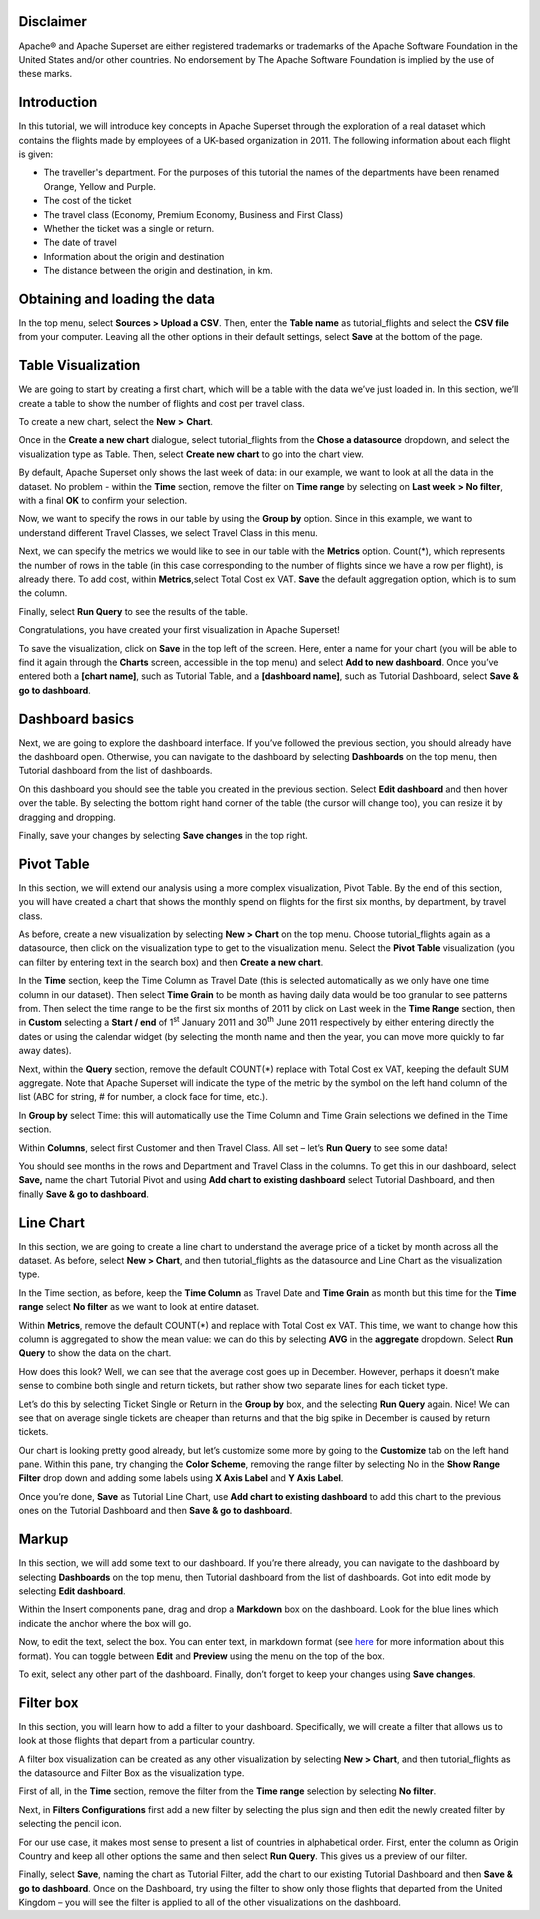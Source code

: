 .. Copyright 2019 Francis Hemingway

   Licensed under the Apache License, Version 2.0 (the "License");
   you may not use this file except in compliance with the License.
   You may obtain a copy of the License at

..  http://www.apache.org/licenses/LICENSE-2.0

.. Unless required by applicable law or agreed to in writing, software
   distributed under the License is distributed on an "AS IS" BASIS,
   WITHOUT WARRANTIES OR CONDITIONS OF ANY KIND, either express or implied.
   See the License for the specific language governing permissions and
   limitations under the License.

Disclaimer
===================

Apache® and Apache Superset are either registered trademarks or trademarks of the Apache Software Foundation in the United States and/or other countries. No endorsement by The Apache Software Foundation is implied by the use of these marks.

Introduction
===================

In this tutorial, we will introduce key concepts in Apache Superset through the exploration of a real dataset which contains the flights made by employees of a UK-based organization in 2011. The following information about each flight is given:

- The traveller's department. For the purposes of this tutorial the names of the departments have been renamed Orange, Yellow and Purple.
- The cost of the ticket
- The travel class (Economy, Premium Economy, Business and First Class)
- Whether the ticket was a single or return.
- The date of travel
- Information about the origin and destination
- The distance between the origin and destination, in km.

Obtaining and loading the data
===================

In the top menu, select **Sources > Upload a CSV**. Then, enter the **Table name** as tutorial_flights and select the **CSV file** from your computer. Leaving all the other options in their default settings, select **Save** at the bottom of the page.


Table Visualization
===================

We are going to start by creating a first chart, which will be a table
with the data we’ve just loaded in. In this section, we’ll create a
table to show the number of flights and cost per travel class.

To create a new chart, select the **New** **>** **Chart**.

Once in the **Create a new chart** dialogue, select tutorial_flights
from the **Chose a datasource** dropdown, and select the visualization
type as Table. Then, select **Create new chart** to go into the chart
view.

By default, Apache Superset only shows the last week of data: in our example,
we want to look at all the data in the dataset. No problem - within the
**Time** section, remove the filter on **Time range** by selecting on
**Last week** **> No filter**, with a final **OK** to confirm your
selection.

Now, we want to specify the rows in our table by using the **Group by**
option. Since in this example, we want to understand different Travel
Classes, we select Travel Class in this menu.

Next, we can specify the metrics we would like to see in our table with
the **Metrics** option. Count(*), which represents the number of rows in
the table (in this case corresponding to the number of flights since we
have a row per flight), is already there. To add cost, within
**Metrics**,select Total Cost ex VAT. **Save** the default aggregation
option, which is to sum the column.

Finally, select **Run Query** to see the results of the table.

Congratulations, you have created your first visualization in Apache Superset!

To save the visualization, click on **Save** in the top left of the
screen. Here, enter a name for your chart (you will be able to find it
again through the **Charts** screen, accessible in the top menu) and
select **Add to new dashboard**. Once you’ve entered both a **[chart
name]**, such as Tutorial Table, and a **[dashboard name]**, such as
Tutorial Dashboard, select **Save & go to dashboard**.

Dashboard basics
================

Next, we are going to explore the dashboard interface. If you’ve
followed the previous section, you should already have the dashboard
open. Otherwise, you can navigate to the dashboard by selecting
**Dashboards** on the top menu, then Tutorial dashboard from the list
of dashboards.

On this dashboard you should see the table you created in the previous
section. Select **Edit dashboard** and then hover over the table. By
selecting the bottom right hand corner of the table (the cursor will
change too), you can resize it by dragging and dropping.

Finally, save your changes by selecting **Save changes** in the top
right.

Pivot Table
===========

In this section, we will extend our analysis using a more complex
visualization, Pivot Table. By the end of this section, you will have
created a chart that shows the monthly spend on flights for the first
six months, by department, by travel class.

As before, create a new visualization by selecting **New > Chart** on
the top menu. Choose tutorial_flights again as a datasource, then click
on the visualization type to get to the visualization menu. Select the
**Pivot Table** visualization (you can filter by entering text in the
search box) and then **Create a new chart**.

In the **Time** section, keep the Time Column as Travel Date (this is
selected automatically as we only have one time column in our dataset).
Then select **Time Grain** to be month as having daily data would be
too granular to see patterns from. Then select the time range to be the
first six months of 2011 by click on Last week in the **Time Range**
section, then in **Custom** selecting a **Start / end** of 1\ :sup:`st`
January 2011 and 30\ :sup:`th` June 2011 respectively by either entering
directly the dates or using the calendar widget (by selecting the month
name and then the year, you can move more quickly to far away dates).

Next, within the **Query** section, remove the default COUNT(*) replace
with Total Cost ex VAT, keeping the default SUM aggregate. Note that
Apache Superset will indicate the type of the metric by the symbol on the left
hand column of the list (ABC for string, # for number, a clock face for
time, etc.).

In **Group by** select Time: this will automatically use the Time
Column and Time Grain selections we defined in the Time section.

Within **Columns**, select first Customer and then Travel Class. All set
– let’s **Run Query** to see some data!

You should see months in the rows and Department and Travel Class in the
columns. To get this in our dashboard, select **Save,** name the chart
Tutorial Pivot and using **Add chart to existing dashboard** select
Tutorial Dashboard, and then finally **Save & go to dashboard**.

Line Chart
==========

In this section, we are going to create a line chart to understand the
average price of a ticket by month across all the dataset. As before,
select **New > Chart**, and then tutorial_flights as the datasource and
Line Chart as the visualization type.

In the Time section, as before, keep the **Time Column** as Travel Date
and **Time Grain** as month but this time for the **Time range** select
**No filter** as we want to look at entire dataset.

Within **Metrics**, remove the default COUNT(*) and replace with Total
Cost ex VAT. This time, we want to change how this column is aggregated
to show the mean value: we can do this by selecting **AVG** in the
**aggregate** dropdown. Select **Run Query** to show the data on the
chart.

How does this look? Well, we can see that the average cost goes up in
December. However, perhaps it doesn’t make sense to combine both single
and return tickets, but rather show two separate lines for each ticket
type.

Let’s do this by selecting Ticket Single or Return in the **Group by**
box, and the selecting **Run Query** again. Nice! We can see that on
average single tickets are cheaper than returns and that the big spike
in December is caused by return tickets.

Our chart is looking pretty good already, but let’s customize some more
by going to the **Customize** tab on the left hand pane. Within this
pane, try changing the **Color Scheme**, removing the range filter by
selecting No in the **Show Range Filter** drop down and adding some
labels using **X Axis Label** and **Y Axis Label**.

Once you’re done, **Save** as Tutorial Line Chart, use **Add chart to
existing dashboard** to add this chart to the previous ones on the
Tutorial Dashboard and then **Save & go to dashboard**.

Markup
======

In this section, we will add some text to our dashboard. If you’re there
already, you can navigate to the dashboard by selecting
**Dashboards** on the top menu, then Tutorial dashboard from the list
of dashboards. Got into edit mode by selecting **Edit dashboard**.

Within the Insert components pane, drag and drop a **Markdown** box on
the dashboard. Look for the blue lines which indicate the anchor where
the box will go.

Now, to edit the text, select the box. You can enter text, in markdown
format (see
`here <https://github.com/adam-p/markdown-here/wiki/Markdown-Cheatsheet>`__
for more information about this format). You can toggle between
**Edit** and **Preview** using the menu on the top of the box.

|image0|

To exit, select any other part of the dashboard. Finally, don’t forget
to keep your changes using **Save changes**.

Filter box
==========

In this section, you will learn how to add a filter to your dashboard.
Specifically, we will create a filter that allows us to look at those
flights that depart from a particular country.

A filter box visualization can be created as any other visualization by
selecting **New > Chart**, and then tutorial_flights as the datasource
and Filter Box as the visualization type.

First of all, in the **Time** section, remove the filter from the **Time
range** selection by selecting **No filter**.

Next, in **Filters Configurations** first add a new filter by selecting
the plus sign and then edit the newly created filter by selecting the
pencil icon.

For our use case, it makes most sense to present a list of countries in
alphabetical order. First, enter the column as Origin Country and keep
all other options the same and then select **Run Query**. This gives us
a preview of our filter.

Finally, select **Save**, naming the chart as Tutorial Filter, add the
chart to our existing Tutorial Dashboard and then **Save & go to
dashboard**. Once on the Dashboard, try using the filter to show only
those flights that departed from the United Kingdom – you will see the
filter is applied to all of the other visualizations on the dashboard.


.. |image0| image:: Pictures/10000000000000C00000009336EF0FECB8F84C47.png
   :width: 5.08cm
   :height: 3.889cm
